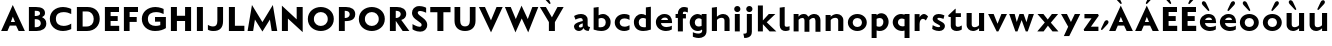 SplineFontDB: 3.0
FontName: Mertz-Heavy
FullName: Mertz-Heavy
FamilyName: Mertz
Weight: Heavy
Copyright: vernon adams
Version: 1
ItalicAngle: 0
UnderlinePosition: 0
UnderlineWidth: 0
Ascent: 1536
Descent: 512
sfntRevision: 0x00010000
UFOAscent: 1536
UFODescent: -512
LayerCount: 2
Layer: 0 0 "Back"  1
Layer: 1 0 "Fore"  0
FSType: 0
OS2Version: 0
OS2_WeightWidthSlopeOnly: 0
OS2_UseTypoMetrics: 0
CreationTime: 1337328194
ModificationTime: 1337366125
PfmFamily: 33
TTFWeight: 800
TTFWidth: 5
LineGap: 0
VLineGap: 0
OS2TypoAscent: 1536
OS2TypoAOffset: 0
OS2TypoDescent: -512
OS2TypoDOffset: 0
OS2TypoLinegap: 0
OS2WinAscent: 1536
OS2WinAOffset: 0
OS2WinDescent: 512
OS2WinDOffset: 0
HheadAscent: 1536
HheadAOffset: 0
HheadDescent: -512
HheadDOffset: 0
OS2SubXSize: 700
OS2SubYSize: 650
OS2SubXOff: 0
OS2SubYOff: 140
OS2SupXSize: 700
OS2SupYSize: 650
OS2SupXOff: 0
OS2SupYOff: 477
OS2StrikeYSize: 50
OS2StrikeYPos: 250
OS2Vendor: 'newt'
Lookup: 260 0 0 "'mark'"  {"'mark'-1"  } ['mark' ('DFLT' <'dflt' > 'latn' <'dflt' > ) ]
Lookup: 258 0 0 "'kern' Horizontal Kerning in Latin lookup 0"  {"'kern' Horizontal Kerning in Latin lookup 0-1" [360,30,2] } ['kern' ('DFLT' <'dflt' > 'latn' <'dflt' > ) ]
MarkAttachClasses: 1
DEI: 91125
LangName: 1033 
PickledData: "(dp1
S'com.typemytype.robofont.foreground.layerStrokeColor'
p2
(F0.5
F0
F0.5
F0.69999999999999996
tp3
sS'com.typemytype.robofont.guides'
p4
((dp5
S'angle'
p6
I0
sS'name'
p7
NsS'magnetic'
p8
I5
sS'isGlobal'
p9
I1
sS'y'
I1004
sS'x'
I677
s(dp10
g6
I0
sg7
Nsg8
I5
sg9
I1
sS'y'
I1274
sS'x'
I673
s(dp11
g6
I0
sg7
Nsg8
I5
sg9
I1
sS'y'
I238
sS'x'
I668
s(dp12
g6
I0
sg7
Nsg8
I5
sg9
I1
sS'y'
I-33
sS'x'
I667
stp13
sS'com.typemytype.robofont.back.layerStrokeColor'
p14
(F0.5
F1
F0
F0.69999999999999996
tp15
sS'com.typemytype.robofont.layerOrder'
p16
(S'back'
p17
tp18
sS'com.typemytype.robofont.segmentType'
p19
S'curve'
p20
sS'org.robofab.glyphOrder'
p21
(S'E'
S'M'
S'O'
S'R'
S'T'
S'o'
S'space'
p22
tp23
sS'com.typemytype.robofont.sort'
p24
((dp25
S'allowPseudoUnicode'
p26
I01
sS'type'
p27
S'alphabetical'
p28
sS'ascending'
p29
I01
s(dp30
g26
I01
sg27
S'category'
p31
sg29
I01
s(dp32
g26
I01
sg27
S'unicode'
p33
sg29
I01
s(dp34
g26
I01
sg27
S'script'
p35
sg29
I01
s(dp36
g26
I01
sg27
S'suffix'
p37
sg29
I01
s(dp38
g26
I01
sg27
S'decompositionBase'
p39
sg29
I01
stp40
sS'public.glyphOrder'
p41
(S'A'
S'Agrave'
p42
S'Aacute'
p43
S'Acircumflex'
p44
S'Atilde'
p45
S'Adieresis'
p46
S'Aring'
p47
S'B'
S'C'
S'Ccedilla'
p48
S'D'
S'E'
S'Egrave'
p49
S'Eacute'
p50
S'Ecircumflex'
p51
S'Edieresis'
p52
S'F'
S'G'
S'H'
S'I'
S'Igrave'
p53
S'Iacute'
p54
S'Icircumflex'
p55
S'Idieresis'
p56
S'J'
S'K'
S'L'
S'M'
S'N'
S'Ntilde'
p57
S'O'
S'Ograve'
p58
S'Oacute'
p59
S'Ocircumflex'
p60
S'Otilde'
p61
S'Odieresis'
p62
S'P'
S'Q'
S'R'
S'S'
S'T'
S'U'
S'Ugrave'
p63
S'Uacute'
p64
S'Ucircumflex'
p65
S'Udieresis'
p66
S'V'
S'W'
S'X'
S'Y'
S'Yacute'
p67
S'Z'
S'AE'
p68
S'Eth'
p69
S'Oslash'
p70
S'Thorn'
p71
S'a'
S'agrave'
p72
S'aacute'
p73
S'acircumflex'
p74
S'atilde'
p75
S'adieresis'
p76
S'aring'
p77
S'b'
S'c'
S'ccedilla'
p78
S'd'
S'e'
S'egrave'
p79
S'eacute'
p80
S'ecircumflex'
p81
S'edieresis'
p82
S'f'
S'g'
S'h'
S'i'
S'igrave'
p83
S'iacute'
p84
S'icircumflex'
p85
S'idieresis'
p86
S'j'
S'k'
S'l'
S'm'
S'n'
S'ntilde'
p87
S'o'
S'ograve'
p88
S'oacute'
p89
S'ocircumflex'
p90
S'otilde'
p91
S'odieresis'
p92
S'p'
S'q'
S'r'
S's'
S't'
S'u'
S'ugrave'
p93
S'uacute'
p94
S'ucircumflex'
p95
S'udieresis'
p96
S'v'
S'w'
S'x'
S'y'
S'yacute'
p97
S'ydieresis'
p98
S'z'
S'ordfeminine'
p99
S'ordmasculine'
p100
S'germandbls'
p101
S'ae'
p102
S'eth'
p103
S'oslash'
p104
S'thorn'
p105
S'dotlessi'
p106
S'mu'
p107
S'circumflex'
p108
S'caron'
p109
S'zero'
p110
S'one'
p111
S'two'
p112
S'three'
p113
S'four'
p114
S'five'
p115
S'six'
p116
S'seven'
p117
S'eight'
p118
S'nine'
p119
S'onequarter'
p120
S'onehalf'
p121
S'threequarters'
p122
S'underscore'
p123
S'hyphen'
p124
S'parenleft'
p125
S'bracketleft'
p126
S'braceleft'
p127
S'parenright'
p128
S'bracketright'
p129
S'braceright'
p130
S'guillemotleft'
p131
S'quoteleft'
p132
S'guillemotright'
p133
S'quoteright'
p134
S'exclam'
p135
S'quotedbl'
p136
S'numbersign'
p137
S'percent'
p138
S'ampersand'
p139
S'asterisk'
p140
S'comma'
p141
S'period'
p142
S'slash'
p143
S'colon'
p144
S'semicolon'
p145
S'question'
p146
S'at'
p147
S'backslash'
p148
S'exclamdown'
p149
S'periodcentered'
p150
S'questiondown'
p151
S'plus'
p152
S'less'
p153
S'equal'
p154
S'greater'
p155
S'bar'
p156
S'asciitilde'
p157
S'logicalnot'
p158
S'plusminus'
p159
S'multiply'
p160
S'divide'
p161
S'minus'
p162
S'dollar'
p163
S'cent'
p164
S'sterling'
p165
S'currency'
p166
S'yen'
p167
S'asciicircum'
p168
S'grave'
p169
S'dieresis'
p170
S'macron'
p171
S'acute'
p172
S'cedilla'
p173
S'breve'
p174
S'dotaccent'
p175
S'ring'
p176
S'ogonek'
p177
S'tilde'
p178
S'hungarumlaut'
p179
S'brokenbar'
p180
S'section'
p181
S'copyright'
p182
S'registered'
p183
S'degree'
p184
S'paragraph'
p185
S'space'
p186
S'onesuperior'
p187
S'threesuperior'
p188
S'twosuperior'
p189
tp190
s."
Encoding: Google-webfonts-latin
UnicodeInterp: none
NameList: Adobe Glyph List
DisplaySize: -48
AntiAlias: 1
FitToEm: 1
WidthSeparation: 300
WinInfo: 57 19 12
BeginPrivate: 0
EndPrivate
Grid
-2048 875 m 0
 4096 875 l 0
  Named: "xheight" 
-2048 697 m 0
 4096 697 l 0
-2048 903 m 0
 4096 903 l 0
-2048 1241 m 0
 4096 1241 l 0
  Named: "CAP" 
-2048 -33 m 0
 4096 -33 l 0
-2048 1276 m 0
 4096 1276 l 0
EndSplineSet
TeXData: 1 0 0 251904 125952 83968 452608 -1048576 83968 783286 444596 497025 792723 393216 433062 380633 303038 157286 324010 404750 52429 2506097 1059062 262144
AnchorClass2: "Top"  "'mark'-1" 
BeginChars: 65536 63

StartChar: C
Encoding: 35 67 0
Width: 1316
VWidth: 0
Flags: W
PickledData: "(dp1
S'com.typemytype.robofont.layerData'
p2
(dp3
s."
HStem: -33 261<597.101 1035.72> 887 21G<1135.5 1190> 1014 261<593.043 1035.72>
VStem: 94 310<425.388 818.735>
AnchorPoint: "Top" 526 1328 basechar 0
LayerCount: 2
Back
SplineSet
401.712 619.784 m 0
 401.712 878.774 579.701 1008.93 757.482 1008.93 c 0
 934.847 1008.93 1112.01 879.382 1112.01 618.967 c 0
 1112.01 362.655 934.029 233.855 756.255 233.855 c 0
 578.883 233.855 401.712 362.072 401.712 619.784 c 0
92 621.252 m 0
 92 185.624 424.857 -33.207 757.504 -33.207 c 0
 1089.73 -33.207 1421.74 185.068 1421.74 623.646 c 0
 1421.74 1057.61 1088.88 1275.61 756.239 1275.61 c 0
 424.015 1275.61 92 1058.16 92 621.252 c 0
EndSplineSet
Fore
SplineSet
94 622 m 0
 94 1026 381 1275 769 1275 c 0
 997 1275 1190 1174 1190 1174 c 1
 1190 887 l 1
 1081 966 937 1014 800 1014 c 0
 591 1014 404 906 404 622 c 0
 404 339 591 228 800 228 c 0
 937 228 1081 276 1190 355 c 1
 1190 68 l 1
 1190 68 997 -33 769 -33 c 0
 381 -33 94 219 94 622 c 0
EndSplineSet
EndChar

StartChar: E
Encoding: 37 69 1
Width: 994
VWidth: 0
Flags: W
HStem: 0 266<440 881> 512 252<442 805> 985 256<442 871>
VStem: 148 733<0 266 985 1241> 148 292<266 512 764 985>
AnchorPoint: "Top" 526 1328 basechar 0
LayerCount: 2
Fore
SplineSet
148 1241 m 1xf0
 871 1241 l 1
 871 985 l 1
 442 985 l 1
 442 764 l 1
 805 764 l 1
 805 512 l 1
 440 512 l 1
 440 266 l 1xe8
 881 266 l 1
 881 0 l 1
 148 0 l 1
 148 1241 l 1xf0
EndSplineSet
Kerns2: 49 -80 "'kern' Horizontal Kerning in Latin lookup 0-1"  47 -35 "'kern' Horizontal Kerning in Latin lookup 0-1"  46 -76 "'kern' Horizontal Kerning in Latin lookup 0-1" 
EndChar

StartChar: M
Encoding: 45 77 2
Width: 1681
VWidth: 0
Flags: W
HStem: 0 21G<81 368.224 1312.81 1600> 1291 20G<302.568 318.413 1362.61 1378.43>
AnchorPoint: "Top" 526 1328 basechar 0
LayerCount: 2
Fore
SplineSet
841 449 m 1
 1375 1311 l 1
 1600 0 l 1
 1316 0 l 1
 1224 577 l 1
 841 -27 l 1
 458 577 l 1
 365 0 l 1
 81 0 l 1
 306 1311 l 1
 841 449 l 1
EndSplineSet
Kerns2: 25 -130 "'kern' Horizontal Kerning in Latin lookup 0-1"  21 -95 "'kern' Horizontal Kerning in Latin lookup 0-1"  17 -111 "'kern' Horizontal Kerning in Latin lookup 0-1"  5 -84 "'kern' Horizontal Kerning in Latin lookup 0-1" 
EndChar

StartChar: O
Encoding: 47 79 3
Width: 1536
VWidth: 0
Flags: W
PickledData: "(dp1
S'com.typemytype.robofont.guides'
p2
((dp3
S'angle'
p4
I0
sS'name'
p5
NsS'magnetic'
p6
I5
sS'isGlobal'
p7
I00
sS'y'
I626
sS'x'
I354
stp8
sS'com.typemytype.robofont.layerData'
p9
(dp10
S'back'
p11
(dp12
g5
S'O'
sS'lib'
p13
(dp14
sS'unicodes'
p15
(tsS'width'
p16
I1327
sS'contours'
p17
((dp18
S'points'
p19
((dp20
S'segmentType'
p21
S'curve'
p22
sS'x'
F663
sS'smooth'
p23
I01
sS'y'
F238
s(dp24
S'y'
F238
sS'x'
F878
sg23
I00
s(dp25
S'y'
F422
sS'x'
F978
sg23
I00
s(dp26
g21
S'curve'
p27
sS'x'
F978
sg23
I01
sS'y'
F623
s(dp28
S'y'
F811
sS'x'
F978
sg23
I00
s(dp29
S'y'
F1004
sS'x'
F871
sg23
I00
s(dp30
g21
S'curve'
p31
sS'x'
F663
sg23
I01
sS'y'
F1004
s(dp32
S'y'
F1004
sS'x'
F456
sg23
I00
s(dp33
S'y'
F811
sS'x'
F349
sg23
I00
s(dp34
g21
S'curve'
p35
sS'x'
F349
sg23
I01
sS'y'
F623
s(dp36
S'y'
F422
sS'x'
F349
sg23
I00
s(dp37
S'y'
F238
sS'x'
F450
sg23
I00
stp38
s(dp39
g19
((dp40
g21
S'curve'
p41
sS'x'
F663
sg23
I01
sS'y'
F1274
s(dp42
S'y'
F1274
sS'x'
F1019
sg23
I00
s(dp43
S'y'
F995
sS'x'
F1291
sg23
I00
s(dp44
g21
S'curve'
p45
sS'x'
F1291
sg23
I01
sS'y'
F623
s(dp46
S'y'
F246
sS'x'
F1291
sg23
I00
s(dp47
S'y'
F-33
sS'x'
F1029
sg23
I00
s(dp48
g21
S'curve'
p49
sS'x'
F663
sg23
I01
sS'y'
F-33
s(dp50
S'y'
F-33
sS'x'
F298
sg23
I00
s(dp51
S'y'
F246
sS'x'
F36
sg23
I00
s(dp52
g21
S'curve'
p53
sS'x'
F36
sg23
I01
sS'y'
F623
s(dp54
S'y'
F995
sS'x'
F36
sg23
I00
s(dp55
S'y'
F1274
sS'x'
F308
sg23
I00
stp56
stp57
sS'components'
p58
(tsS'anchors'
p59
((dp60
S'y'
F1241
sS'x'
F664
sg5
S'top'
p61
stp62
sss."
HStem: -33 259<589.542 927.755> 1017 259<589.41 927.623>
VStem: 94 310<427.717 814.021> 1114 310<428.664 814.748>
AnchorPoint: "Top" 526 1328 basechar 0
LayerCount: 2
Fore
SplineSet
94 621 m 0
 94 1058 426 1276 758 1276 c 0
 1091 1276 1424 1058 1424 624 c 0
 1424 185 1091 -33 759 -33 c 0
 426 -33 94 185 94 621 c 0
404 620 m 0
 404 362 581 226 758 226 c 0
 936 226 1114 363 1114 619 c 0
 1114 879 936 1017 759 1017 c 0
 581 1017 404 879 404 620 c 0
EndSplineSet
Kerns2: 25 -134 "'kern' Horizontal Kerning in Latin lookup 0-1"  21 -68 "'kern' Horizontal Kerning in Latin lookup 0-1"  17 -93 "'kern' Horizontal Kerning in Latin lookup 0-1"  5 -83 "'kern' Horizontal Kerning in Latin lookup 0-1"  22 -108 "'kern' Horizontal Kerning in Latin lookup 0-1"  10 -95 "'kern' Horizontal Kerning in Latin lookup 0-1" 
EndChar

StartChar: R
Encoding: 50 82 4
Width: 1189
VWidth: 0
Flags: W
HStem: 0 21G<148 450 788.59 1146> 1048 194<448 628.897>
VStem: 148 302<0 522 675 1048> 702 284<755.785 981.153>
AnchorPoint: "Top" 526 1328 basechar 0
LayerCount: 2
Fore
SplineSet
468 1048 m 2
 448 1048 l 1
 448 675 l 1
 472 675 l 2
 591 675 702 758 702 873 c 0
 702 976 623 1048 468 1048 c 2
450 0 m 1
 148 0 l 1
 148 1242 l 1
 514 1242 l 2
 765.5 1242 986 1138 986 878 c 0
 986 741 900 618 730 574 c 1
 1146 0 l 1
 802 0 l 1
 452 522 l 1
 450 522 l 1
 450 0 l 1
EndSplineSet
Kerns2: 49 -56 "'kern' Horizontal Kerning in Latin lookup 0-1"  25 -173 "'kern' Horizontal Kerning in Latin lookup 0-1"  47 -43 "'kern' Horizontal Kerning in Latin lookup 0-1"  21 -126 "'kern' Horizontal Kerning in Latin lookup 0-1"  46 -65 "'kern' Horizontal Kerning in Latin lookup 0-1"  17 -149 "'kern' Horizontal Kerning in Latin lookup 0-1"  12 -33 "'kern' Horizontal Kerning in Latin lookup 0-1"  44 -35 "'kern' Horizontal Kerning in Latin lookup 0-1"  5 -114 "'kern' Horizontal Kerning in Latin lookup 0-1"  41 -41 "'kern' Horizontal Kerning in Latin lookup 0-1"  9 -52 "'kern' Horizontal Kerning in Latin lookup 0-1"  6 -38 "'kern' Horizontal Kerning in Latin lookup 0-1"  3 -52 "'kern' Horizontal Kerning in Latin lookup 0-1"  35 -48 "'kern' Horizontal Kerning in Latin lookup 0-1"  32 -37 "'kern' Horizontal Kerning in Latin lookup 0-1"  23 -53 "'kern' Horizontal Kerning in Latin lookup 0-1"  30 -35 "'kern' Horizontal Kerning in Latin lookup 0-1"  29 -67 "'kern' Horizontal Kerning in Latin lookup 0-1"  28 -37 "'kern' Horizontal Kerning in Latin lookup 0-1"  0 -52 "'kern' Horizontal Kerning in Latin lookup 0-1" 
EndChar

StartChar: T
Encoding: 52 84 5
Width: 1173
VWidth: 0
Flags: W
HStem: 0 21G<429 737> 973 268<64 429 737 1102>
VStem: 429 308<0 973>
AnchorPoint: "Top" 526 1328 basechar 0
LayerCount: 2
Fore
SplineSet
429 0 m 1
 429 973 l 1
 64 973 l 1
 64 1241 l 1
 1102 1241 l 1
 1102 973 l 1
 737 973 l 1
 737 0 l 1
 429 0 l 1
EndSplineSet
Kerns2: 50 -258 "'kern' Horizontal Kerning in Latin lookup 0-1"  49 -298 "'kern' Horizontal Kerning in Latin lookup 0-1"  48 -291 "'kern' Horizontal Kerning in Latin lookup 0-1"  47 -262 "'kern' Horizontal Kerning in Latin lookup 0-1"  46 -293 "'kern' Horizontal Kerning in Latin lookup 0-1"  45 -212 "'kern' Horizontal Kerning in Latin lookup 0-1"  44 -195 "'kern' Horizontal Kerning in Latin lookup 0-1"  43 -233 "'kern' Horizontal Kerning in Latin lookup 0-1"  42 -213 "'kern' Horizontal Kerning in Latin lookup 0-1"  41 -225 "'kern' Horizontal Kerning in Latin lookup 0-1"  9 -71 "'kern' Horizontal Kerning in Latin lookup 0-1"  40 -212 "'kern' Horizontal Kerning in Latin lookup 0-1"  6 -225 "'kern' Horizontal Kerning in Latin lookup 0-1"  3 -71 "'kern' Horizontal Kerning in Latin lookup 0-1"  39 -212 "'kern' Horizontal Kerning in Latin lookup 0-1"  38 -213 "'kern' Horizontal Kerning in Latin lookup 0-1"  2 -89 "'kern' Horizontal Kerning in Latin lookup 0-1"  22 -323 "'kern' Horizontal Kerning in Latin lookup 0-1"  32 -223 "'kern' Horizontal Kerning in Latin lookup 0-1"  23 -79 "'kern' Horizontal Kerning in Latin lookup 0-1"  31 -53 "'kern' Horizontal Kerning in Latin lookup 0-1"  30 -224 "'kern' Horizontal Kerning in Latin lookup 0-1"  29 -254 "'kern' Horizontal Kerning in Latin lookup 0-1"  28 -225 "'kern' Horizontal Kerning in Latin lookup 0-1"  0 -69 "'kern' Horizontal Kerning in Latin lookup 0-1"  26 -238 "'kern' Horizontal Kerning in Latin lookup 0-1"  10 -290 "'kern' Horizontal Kerning in Latin lookup 0-1" 
EndChar

StartChar: o
Encoding: 79 111 6
Width: 1160
VWidth: 0
Flags: HW
HStem: -25 206<444.495 716.505> 697 206<444.053 716.947>
VStem: 96 248<283.889 591.981> 816 248<283.889 591.981>
AnchorPoint: "Top" 580 987.7 basechar 0
LayerCount: 2
Back
SplineSet
787.158 443 m 0
 787.158 312.632 692.172 181 556.018 181 c 0
 419.895 181 326.842 312.582 326.842 443 c 0
 326.842 576.458 419.853 697 556.018 697 c 0
 693.181 697 787.158 575.411 787.158 443 c 0
72 443 m 0
 72 163.3 286.076 -25 556.018 -25 c 0
 825.908 -25 1042 163.276 1042 443 c 0
 1042 721.737 824.89 903 556.018 903 c 0
 286.084 903 72 720.696 72 443 c 0
EndSplineSet
Fore
SplineSet
580 697 m 0
 422 697 344 567 344 439 c 0
 344 309 424 181 580 181 c 0
 736 181 816 309 816 439 c 0
 816 567 738 697 580 697 c 0
580 -25 m 0
 310 -25 96 161 96 441 c 0
 96 719 310 903 580 903 c 0
 850 903 1064 719 1064 441 c 0
 1064 161 850 -25 580 -25 c 0
EndSplineSet
Kerns2: 49 -39 "'kern' Horizontal Kerning in Latin lookup 0-1"  25 -251 "'kern' Horizontal Kerning in Latin lookup 0-1"  48 -73 "'kern' Horizontal Kerning in Latin lookup 0-1"  21 -155 "'kern' Horizontal Kerning in Latin lookup 0-1"  17 -199 "'kern' Horizontal Kerning in Latin lookup 0-1"  5 -234 "'kern' Horizontal Kerning in Latin lookup 0-1" 
EndChar

StartChar: space
Encoding: 0 32 7
Width: 492
VWidth: 0
Flags: W
LayerCount: 2
EndChar

StartChar: H
Encoding: 40 72 8
Width: 1333
VWidth: 0
Flags: W
HStem: 0 21G<148 456 875 1183> 518 268<456 875> 1221 20G<148 456 875 1183>
VStem: 148 308<0 518 786 1241> 875 308<0 518 786 1241>
AnchorPoint: "Top" 526 1328 basechar 0
LayerCount: 2
Fore
SplineSet
875 0 m 1
 875 518 l 1
 456 518 l 1
 456 0 l 1
 148 0 l 1
 148 1241 l 1
 456 1241 l 1
 456 786 l 1
 875 786 l 1
 875 1241 l 1
 1183 1241 l 1
 1183 0 l 1
 875 0 l 1
EndSplineSet
EndChar

StartChar: Q
Encoding: 49 81 9
Width: 1536
VWidth: 0
Flags: W
HStem: -33 259<589.542 927.755> 1017 259<589.41 927.623>
VStem: 94 310<427.717 814.021> 1114 310<428.664 814.748>
LayerCount: 2
Fore
Refer: 3 79 N 1 0 0 1 0 0 2
Kerns2: 25 -134 "'kern' Horizontal Kerning in Latin lookup 0-1"  21 -68 "'kern' Horizontal Kerning in Latin lookup 0-1"  17 -93 "'kern' Horizontal Kerning in Latin lookup 0-1"  5 -83 "'kern' Horizontal Kerning in Latin lookup 0-1"  22 -108 "'kern' Horizontal Kerning in Latin lookup 0-1"  10 -95 "'kern' Horizontal Kerning in Latin lookup 0-1" 
EndChar

StartChar: A
Encoding: 33 65 10
Width: 1326
VWidth: 0
Flags: W
HStem: 0 21G<57 390.345 945.897 1274> 290 184<556 768> 1291 20G<644.892 663.458>
AnchorPoint: "Top" 654 1328 basechar 0
LayerCount: 2
Back
SplineSet
868 449 m 5
 1402 1311 l 5
 1607 0 l 5
 1343 0 l 5
 1251 569 l 5
 868 -27 l 5
 485 569 l 5
 392 0 l 5
 128 0 l 5
 333 1311 l 5
 868 449 l 5
EndSplineSet
Fore
SplineSet
556 474 m 1
 768 474 l 1
 657 737 l 1
 556 474 l 1
57 0 m 1
 654 1311 l 1
 1274 0 l 1
 955 0 l 1
 823 290 l 1
 503 290 l 1
 382 0 l 1
 57 0 l 1
EndSplineSet
Kerns2: 49 -151 "'kern' Horizontal Kerning in Latin lookup 0-1"  25 -334 "'kern' Horizontal Kerning in Latin lookup 0-1"  47 -112 "'kern' Horizontal Kerning in Latin lookup 0-1"  21 -293 "'kern' Horizontal Kerning in Latin lookup 0-1"  46 -170 "'kern' Horizontal Kerning in Latin lookup 0-1"  17 -324 "'kern' Horizontal Kerning in Latin lookup 0-1"  12 -61 "'kern' Horizontal Kerning in Latin lookup 0-1"  44 -62 "'kern' Horizontal Kerning in Latin lookup 0-1"  5 -287 "'kern' Horizontal Kerning in Latin lookup 0-1"  9 -79 "'kern' Horizontal Kerning in Latin lookup 0-1"  3 -79 "'kern' Horizontal Kerning in Latin lookup 0-1"  35 -55 "'kern' Horizontal Kerning in Latin lookup 0-1"  23 -78 "'kern' Horizontal Kerning in Latin lookup 0-1"  31 -39 "'kern' Horizontal Kerning in Latin lookup 0-1"  0 -78 "'kern' Horizontal Kerning in Latin lookup 0-1" 
EndChar

StartChar: S
Encoding: 51 83 11
Width: 981
VWidth: 0
Flags: HMW
AnchorPoint: "Top" 526 1328 basechar 0
LayerCount: 2
Back
SplineSet
132 90 m 6
 132 361 l 5
 132 361 347 213 481 213 c 4
 559 213 601 252 601 316 c 4
 601 348 599.334 376.79 510 442 c 6
 273 615 l 6
 163 695 105 817 105 923 c 4
 105 1106 238 1277 487 1277 c 4
 686 1277 830 1193.4 830 1187 c 6
 830 926 l 5
 830 926 641 1019 515 1019 c 4
 412 1019 396 974 396 933 c 4
 396 902 418.395 854.171 477 812 c 6
 666 676 l 6
 820 565 881 453 881 324 c 4
 881 85 710 -33 520 -33 c 4
 281 -33 132 82.1895 132 90 c 6
EndSplineSet
Fore
SplineSet
129 355 m 2
 129.681 354.729 346.665 216.91 482.781 216.91 c 0
 560.965 216.91 595 253.771 595 316 c 0
 595 348 593.334 376.79 504 442 c 2
 270 615 l 2
 160.63 695.858 102 819 102 925 c 0
 102 1108 228 1277 477 1277 c 0
 676 1277 827 1193.4 827 1187 c 2
 827 933 l 1
 827 933 644 1026 518 1026 c 0
 415 1026 397 973 397 932 c 0
 397 901 420.504 854.672 478 811 c 2
 661 672 l 2
 812.171 557.176 882 449 882 320 c 0
 882 81 717 -33 527 -33 c 0
 277.5 -33 129 89.833 129 90 c 2
 129 355 l 2
EndSplineSet
Kerns2: 49 -122 "'kern' Horizontal Kerning in Latin lookup 0-1"  48 -44 "'kern' Horizontal Kerning in Latin lookup 0-1"  47 -42 "'kern' Horizontal Kerning in Latin lookup 0-1"  46 -102 "'kern' Horizontal Kerning in Latin lookup 0-1" 
EndChar

StartChar: U
Encoding: -1 85 12
Width: 1402
VWidth: 0
Flags: W
HStem: -33 235<529.917 850.083> 1221 20G<122 414 966 1258>
VStem: 122 292<327.608 1241> 966 292<327.608 1241>
LayerCount: 2
Fore
SplineSet
690 -33 m 0
 373 -33 122 142 122 493 c 2
 122 1241 l 1
 414 1241 l 1
 414 500 l 2
 414 293 529 202 690 202 c 0
 851 202 966 293 966 500 c 2
 966 1241 l 1
 1258 1241 l 1
 1258 493 l 2
 1258 142 1007 -33 690 -33 c 0
EndSplineSet
Kerns2: 10 -70 "'kern' Horizontal Kerning in Latin lookup 0-1" 
EndChar

StartChar: D
Encoding: 36 68 13
Width: 1429
VWidth: 0
Flags: W
HStem: 0 229<442 829.031> 1013 228<442 833.251>
VStem: 148 294<229 1013> 1010.3 306.7<414.126 821.156>
AnchorPoint: "Top" 526 1328 basechar 0
LayerCount: 2
Back
SplineSet
-8.7002 621 m 0
 -8.7002 1058 323.3 1276 655.3 1276 c 0
 988.3 1276 1321.3 1058 1321.3 624 c 0
 1321.3 185 988.3 -33 656.3 -33 c 0
 323.3 -33 -8.7002 185 -8.7002 621 c 0
301.3 620 m 0
 301.3 362 478.3 234 655.3 234 c 0
 833.3 234 1011.3 363 1011.3 619 c 0
 1011.3 879 833.3 1009 656.3 1009 c 0
 478.3 1009 301.3 879 301.3 620 c 0
EndSplineSet
Fore
SplineSet
442 229 m 1
 629 229 l 2
 891 229 1010.3 388.5 1010.3 623 c 0
 1010.3 823.5 894 1013 670 1013 c 2
 442 1013 l 1
 442 229 l 1
148 0 m 1
 148 1241 l 1
 691 1241 l 2
 1097 1241 1317 984 1317 626 c 0
 1317 296 1081 0 664 0 c 2
 148 0 l 1
EndSplineSet
Kerns2: 25 -135 "'kern' Horizontal Kerning in Latin lookup 0-1"  21 -63 "'kern' Horizontal Kerning in Latin lookup 0-1"  17 -90 "'kern' Horizontal Kerning in Latin lookup 0-1"  5 -82 "'kern' Horizontal Kerning in Latin lookup 0-1"  22 -135 "'kern' Horizontal Kerning in Latin lookup 0-1"  10 -104 "'kern' Horizontal Kerning in Latin lookup 0-1" 
EndChar

StartChar: U
Encoding: 53 85 14
Width: 1345
VWidth: 0
Flags: W
HStem: -33 235<519.784 814.216> 1221 20G<129 421 913 1205>
VStem: 129 292<305.351 1241> 913 292<305.351 1241>
AnchorPoint: "Top" 526 1328 basechar 0
LayerCount: 2
Fore
SplineSet
667 -33 m 0
 350 -33 129 147 129 498 c 2
 129 1241 l 1
 421 1241 l 1
 421 505 l 2
 421 298 506 202 667 202 c 0
 828 202 913 298 913 505 c 2
 913 1241 l 1
 1205 1241 l 1
 1205 498 l 2
 1205 147 984 -33 667 -33 c 0
EndSplineSet
EndChar

StartChar: L
Encoding: 44 76 15
Width: 1037
VWidth: 0
Flags: W
HStem: 0 268<456 941> 1221 20G<148 456>
VStem: 148 308<268 1241>
LayerCount: 2
Fore
SplineSet
456 1241 m 1
 456 268 l 1
 941 268 l 1
 941 0 l 1
 148 0 l 1
 148 1241 l 1
 456 1241 l 1
EndSplineSet
Kerns2: 49 -219 "'kern' Horizontal Kerning in Latin lookup 0-1"  25 -386 "'kern' Horizontal Kerning in Latin lookup 0-1"  47 -169 "'kern' Horizontal Kerning in Latin lookup 0-1"  21 -360 "'kern' Horizontal Kerning in Latin lookup 0-1"  46 -266 "'kern' Horizontal Kerning in Latin lookup 0-1"  17 -402 "'kern' Horizontal Kerning in Latin lookup 0-1"  44 -50 "'kern' Horizontal Kerning in Latin lookup 0-1"  5 -320 "'kern' Horizontal Kerning in Latin lookup 0-1"  9 -110 "'kern' Horizontal Kerning in Latin lookup 0-1"  3 -110 "'kern' Horizontal Kerning in Latin lookup 0-1"  35 -50 "'kern' Horizontal Kerning in Latin lookup 0-1"  23 -109 "'kern' Horizontal Kerning in Latin lookup 0-1"  0 -109 "'kern' Horizontal Kerning in Latin lookup 0-1" 
EndChar

StartChar: I
Encoding: 41 73 16
Width: 606
VWidth: 0
Flags: W
HStem: 0 21G<148 456> 1221 20G<148 456>
VStem: 148 308<0 1241>
AnchorPoint: "Top" 526 1328 basechar 0
LayerCount: 2
Fore
SplineSet
148 0 m 1
 148 1241 l 1
 456 1241 l 1
 456 0 l 1
 148 0 l 1
EndSplineSet
EndChar

StartChar: V
Encoding: 54 86 17
Width: 1316
VWidth: 0
Flags: W
HStem: 1221 20G<47 364.993 940.679 1264>
AnchorPoint: "Top" 526 1328 basechar 0
LayerCount: 2
Fore
SplineSet
664 556 m 1
 949 1241 l 1
 1264 1241 l 1
 667 -58 l 1
 47 1241 l 1
 356 1241 l 1
 664 556 l 1
EndSplineSet
Kerns2: 50 -152 "'kern' Horizontal Kerning in Latin lookup 0-1"  49 -124 "'kern' Horizontal Kerning in Latin lookup 0-1"  48 -166 "'kern' Horizontal Kerning in Latin lookup 0-1"  47 -100 "'kern' Horizontal Kerning in Latin lookup 0-1"  46 -111 "'kern' Horizontal Kerning in Latin lookup 0-1"  45 -111 "'kern' Horizontal Kerning in Latin lookup 0-1"  44 -120 "'kern' Horizontal Kerning in Latin lookup 0-1"  43 -156 "'kern' Horizontal Kerning in Latin lookup 0-1"  42 -121 "'kern' Horizontal Kerning in Latin lookup 0-1"  41 -175 "'kern' Horizontal Kerning in Latin lookup 0-1"  9 -73 "'kern' Horizontal Kerning in Latin lookup 0-1"  40 -125 "'kern' Horizontal Kerning in Latin lookup 0-1"  6 -176 "'kern' Horizontal Kerning in Latin lookup 0-1"  3 -73 "'kern' Horizontal Kerning in Latin lookup 0-1"  39 -124 "'kern' Horizontal Kerning in Latin lookup 0-1"  38 -121 "'kern' Horizontal Kerning in Latin lookup 0-1"  2 -110 "'kern' Horizontal Kerning in Latin lookup 0-1"  35 -42 "'kern' Horizontal Kerning in Latin lookup 0-1"  22 -393 "'kern' Horizontal Kerning in Latin lookup 0-1"  32 -172 "'kern' Horizontal Kerning in Latin lookup 0-1"  23 -76 "'kern' Horizontal Kerning in Latin lookup 0-1"  31 -54 "'kern' Horizontal Kerning in Latin lookup 0-1"  30 -172 "'kern' Horizontal Kerning in Latin lookup 0-1"  29 -202 "'kern' Horizontal Kerning in Latin lookup 0-1"  28 -176 "'kern' Horizontal Kerning in Latin lookup 0-1"  0 -72 "'kern' Horizontal Kerning in Latin lookup 0-1"  26 -165 "'kern' Horizontal Kerning in Latin lookup 0-1"  10 -312 "'kern' Horizontal Kerning in Latin lookup 0-1" 
EndChar

StartChar: N
Encoding: 46 78 18
Width: 1363
VWidth: 0
Flags: W
HStem: 0 21G<148 456> 1241 50G<148 169.384 905 1213>
VStem: 148 308<0 643> 905 308<603 1241>
AnchorPoint: "Top" 526 1328 basechar 0
LayerCount: 2
Fore
SplineSet
456 643 m 1
 456 0 l 1
 148 0 l 1
 148 1311 l 1
 905 603 l 1
 905 1241 l 1
 1213 1241 l 1
 1213 -58 l 1
 456 643 l 1
EndSplineSet
EndChar

StartChar: F
Encoding: 38 70 19
Width: 955
VWidth: 0
Flags: W
HStem: 0 21G<148 440> 495 252<442 805> 985 256<442 871>
VStem: 148 292<0 495 747 985>
LayerCount: 2
Fore
SplineSet
148 1241 m 1
 871 1241 l 1
 871 985 l 1
 442 985 l 1
 442 747 l 1
 805 747 l 1
 805 495 l 1
 440 495 l 1
 440 0 l 1
 148 0 l 1
 148 1241 l 1
EndSplineSet
Kerns2: 50 -66 "'kern' Horizontal Kerning in Latin lookup 0-1"  49 -75 "'kern' Horizontal Kerning in Latin lookup 0-1"  48 -179 "'kern' Horizontal Kerning in Latin lookup 0-1"  46 -54 "'kern' Horizontal Kerning in Latin lookup 0-1"  2 -42 "'kern' Horizontal Kerning in Latin lookup 0-1"  22 -359 "'kern' Horizontal Kerning in Latin lookup 0-1"  26 -34 "'kern' Horizontal Kerning in Latin lookup 0-1"  10 -248 "'kern' Horizontal Kerning in Latin lookup 0-1" 
EndChar

StartChar: P
Encoding: 48 80 20
Width: 1088
VWidth: 0
Flags: W
HStem: 0 21G<148 450> 495 158<450 615.895> 1048 194<448 624.901>
VStem: 148 302<0 495 653 1048> 702 284<736.339 977.341>
LayerCount: 2
Back
SplineSet
471 1048 m 2
 451 1048 l 1
 451 675 l 1
 475 675 l 2
 594 675 705 758 705 873 c 0
 705 976 626 1048 471 1048 c 2
453 0 m 1
 151 0 l 1
 151 1242 l 1
 517 1242 l 2
 768.5 1242 989 1138 989 878 c 0
 989 741 903 618 733 574 c 1
 1149 0 l 1
 805 0 l 1
 455 522 l 1
 453 522 l 1
 453 0 l 1
EndSplineSet
Fore
SplineSet
468 1048 m 2
 448 1048 l 1
 448 653 l 1
 472 653 l 2
 611.5 653 702 742 702 857 c 0
 702 960 638.5 1048 468 1048 c 2
450 0 m 1
 148 0 l 1
 148 1242 l 1
 514 1242 l 2
 788.5 1242 986 1122 986 862 c 0
 986 487.6 593.5 495 450 495 c 1
 450 0 l 1
EndSplineSet
Kerns2: 25 -36 "'kern' Horizontal Kerning in Latin lookup 0-1"  2 -40 "'kern' Horizontal Kerning in Latin lookup 0-1"  35 -34 "'kern' Horizontal Kerning in Latin lookup 0-1"  22 -409 "'kern' Horizontal Kerning in Latin lookup 0-1"  10 -274 "'kern' Horizontal Kerning in Latin lookup 0-1" 
EndChar

StartChar: W
Encoding: 55 87 21
Width: 1810
VWidth: 0
Flags: W
HStem: 1221 20G<47 354.363 898.79 908.356 1444.28 1756.9>
AnchorPoint: "Top" 526 1328 basechar 0
LayerCount: 2
Back
SplineSet
1274.9 556 m 1
 1559.9 1241 l 1
 1874.9 1241 l 1
 1277.9 -58 l 1
 657.9 1241 l 1
 966.9 1241 l 1
 1274.9 556 l 1
682 556 m 1
 967 1241 l 1
 1282 1241 l 1
 685 -58 l 1
 65 1241 l 1
 374 1241 l 1
 682 556 l 1
EndSplineSet
Fore
SplineSet
1216.9 624 m 1
 1451.9 1241 l 1
 1756.9 1241 l 1
 1239.9 -58 l 1
 908.438 654.789 l 1
 587 -58 l 1
 47 1241 l 1
 346 1241 l 1
 604 624 l 1
 898.79 1310.44 l 1
 899.098 1310.52 l 1
 1216.9 624 l 1
EndSplineSet
Kerns2: 50 -113 "'kern' Horizontal Kerning in Latin lookup 0-1"  49 -85 "'kern' Horizontal Kerning in Latin lookup 0-1"  48 -127 "'kern' Horizontal Kerning in Latin lookup 0-1"  47 -63 "'kern' Horizontal Kerning in Latin lookup 0-1"  46 -73 "'kern' Horizontal Kerning in Latin lookup 0-1"  45 -73 "'kern' Horizontal Kerning in Latin lookup 0-1"  44 -86 "'kern' Horizontal Kerning in Latin lookup 0-1"  43 -117 "'kern' Horizontal Kerning in Latin lookup 0-1"  42 -84 "'kern' Horizontal Kerning in Latin lookup 0-1"  41 -131 "'kern' Horizontal Kerning in Latin lookup 0-1"  9 -48 "'kern' Horizontal Kerning in Latin lookup 0-1"  40 -87 "'kern' Horizontal Kerning in Latin lookup 0-1"  6 -133 "'kern' Horizontal Kerning in Latin lookup 0-1"  3 -48 "'kern' Horizontal Kerning in Latin lookup 0-1"  39 -86 "'kern' Horizontal Kerning in Latin lookup 0-1"  38 -84 "'kern' Horizontal Kerning in Latin lookup 0-1"  2 -95 "'kern' Horizontal Kerning in Latin lookup 0-1"  35 -34 "'kern' Horizontal Kerning in Latin lookup 0-1"  22 -349 "'kern' Horizontal Kerning in Latin lookup 0-1"  32 -129 "'kern' Horizontal Kerning in Latin lookup 0-1"  23 -51 "'kern' Horizontal Kerning in Latin lookup 0-1"  31 -32 "'kern' Horizontal Kerning in Latin lookup 0-1"  30 -129 "'kern' Horizontal Kerning in Latin lookup 0-1"  29 -163 "'kern' Horizontal Kerning in Latin lookup 0-1"  28 -133 "'kern' Horizontal Kerning in Latin lookup 0-1"  0 -47 "'kern' Horizontal Kerning in Latin lookup 0-1"  26 -125 "'kern' Horizontal Kerning in Latin lookup 0-1"  10 -281 "'kern' Horizontal Kerning in Latin lookup 0-1" 
EndChar

StartChar: J
Encoding: 42 74 22
Width: 1015
VWidth: 0
Flags: W
HStem: -29.9961 231.996<175.514 495.666> 1221 20G<582 874>
VStem: 582 292<290.586 1241>
AnchorPoint: "Top" 526 1328 basechar 0
LayerCount: 2
Back
SplineSet
665 -33 m 0
 665 202 l 0
 826 202 911 298 911 505 c 2
 911 1241 l 1
 1203 1241 l 1
 1203 498 l 2
 1203 147 982 -33 665 -33 c 0
315.1 90 m 6
 315.1 350 l 5
 315.1 350 530.1 202 664.1 202 c 5
 689.1 -33 l 5
 450.1 -33 315.1 82.1895 315.1 90 c 6
EndSplineSet
Fore
SplineSet
97 40 m 1
 97 288 l 1
 97 288 222 202 356 202 c 0
 517 202 582 298 582 505 c 2
 582 1241 l 1
 874 1241 l 1
 874 492 l 2
 874 142.843 712.9 -33 378.3 -29.9961 c 0
 165.504 -28.0859 97 40 97 40 c 1
EndSplineSet
Kerns2: 10 -56 "'kern' Horizontal Kerning in Latin lookup 0-1" 
EndChar

StartChar: G
Encoding: 39 71 23
Width: 1449
VWidth: 0
Flags: W
HStem: -33 261<597.101 1036.15> 478 239<769 1039> 887 21G<1155.5 1210> 1014 261<609.441 1055.72>
VStem: 94 310<425.388 818.735> 1039 287<258.652 478>
AnchorPoint: "Top" 526 1328 basechar 0
LayerCount: 2
Fore
SplineSet
94 622 m 0
 94 1026 401 1275 789 1275 c 0
 1017 1275 1210 1174 1210 1174 c 1
 1210 887 l 1
 1101 966 957 1014 820 1014 c 0
 611 1014 404 906 404 622 c 0
 404 339 591 228 800 228 c 0
 880.07 228 962.532 244.396 1039 273.795 c 1
 1039 478 l 1
 769 478 l 1
 769 717 l 1
 1326 717 l 1
 1326 116 l 1
 1200.03 38.667 1032.03 -33 769 -33 c 0
 381 -33 94 219 94 622 c 0
EndSplineSet
Kerns2: 25 -114 "'kern' Horizontal Kerning in Latin lookup 0-1"  21 -73 "'kern' Horizontal Kerning in Latin lookup 0-1"  17 -90 "'kern' Horizontal Kerning in Latin lookup 0-1"  5 -39 "'kern' Horizontal Kerning in Latin lookup 0-1" 
EndChar

StartChar: B
Encoding: 34 66 24
Width: 1129
VWidth: 0
Flags: W
HStem: 0 194<448 679.81> 597 164<450 668.548> 1048 193<450 676.307>
VStem: 148 300<194 597 761 1048> 719 254<809.491 1007.15> 756 284<266.94 516.997>
LayerCount: 2
Back
SplineSet
453 727 m 6
 151 727 l 5
 151 0 l 5
 517 0 l 6
 791 0 989 120 989 380 c 4
 989 754 597 727 453 727 c 6
471 194 m 6
 451 194 l 5
 451 589 l 5
 475 589 l 6
 615 589 705 500 705 385 c 4
 705 282 641 194 471 194 c 6
EndSplineSet
Fore
SplineSet
489 1048 m 2xf8
 450 1048 l 1
 450 761 l 1
 474 761 l 2
 563.5 761 719 776 719 901 c 0
 719 1004 659.5 1048 489 1048 c 2xf8
518 194 m 2
 688 194 756 290 756 393 c 0xf4
 756 508 665 597 525 597 c 2
 448 597 l 1
 448 194 l 1
 518 194 l 2
148 0 m 1
 148 1241 l 1
 514 1241 l 2
 806.5 1241 973 1140 973 920 c 0xf8
 973 803.582 902.172 736.304 822.096 700.997 c 1
 938.366 640.237 1040 564.312 1040 380 c 0
 1040 120 818 0 544 0 c 2
 148 0 l 1
EndSplineSet
Kerns2: 25 -89 "'kern' Horizontal Kerning in Latin lookup 0-1"  21 -38 "'kern' Horizontal Kerning in Latin lookup 0-1"  17 -58 "'kern' Horizontal Kerning in Latin lookup 0-1" 
EndChar

StartChar: Y
Encoding: 57 89 25
Width: 1313
VWidth: 0
Flags: W
HStem: 0 21G<507.1 815.1> 1221 20G<45 365.536 936.326 1262>
VStem: 507.1 308<0 459.2>
AnchorPoint: "Top" 526 1328 basechar 0
LayerCount: 2
Fore
SplineSet
662 707 m 1
 947 1241 l 1
 1262 1241 l 1
 815.1 459.2 l 1
 815.1 0 l 1
 507.1 0 l 1
 507.1 462.517 l 1
 45 1241 l 1
 354 1241 l 1
 662 707 l 1
EndSplineSet
Kerns2: 50 -199 "'kern' Horizontal Kerning in Latin lookup 0-1"  49 -182 "'kern' Horizontal Kerning in Latin lookup 0-1"  48 -215 "'kern' Horizontal Kerning in Latin lookup 0-1"  47 -164 "'kern' Horizontal Kerning in Latin lookup 0-1"  46 -178 "'kern' Horizontal Kerning in Latin lookup 0-1"  45 -165 "'kern' Horizontal Kerning in Latin lookup 0-1"  44 -169 "'kern' Horizontal Kerning in Latin lookup 0-1"  43 -204 "'kern' Horizontal Kerning in Latin lookup 0-1"  42 -174 "'kern' Horizontal Kerning in Latin lookup 0-1"  41 -223 "'kern' Horizontal Kerning in Latin lookup 0-1"  9 -114 "'kern' Horizontal Kerning in Latin lookup 0-1"  40 -173 "'kern' Horizontal Kerning in Latin lookup 0-1"  6 -228 "'kern' Horizontal Kerning in Latin lookup 0-1"  3 -114 "'kern' Horizontal Kerning in Latin lookup 0-1"  39 -178 "'kern' Horizontal Kerning in Latin lookup 0-1"  38 -174 "'kern' Horizontal Kerning in Latin lookup 0-1"  2 -130 "'kern' Horizontal Kerning in Latin lookup 0-1"  35 -55 "'kern' Horizontal Kerning in Latin lookup 0-1"  22 -377 "'kern' Horizontal Kerning in Latin lookup 0-1"  32 -221 "'kern' Horizontal Kerning in Latin lookup 0-1"  23 -118 "'kern' Horizontal Kerning in Latin lookup 0-1"  31 -90 "'kern' Horizontal Kerning in Latin lookup 0-1"  30 -223 "'kern' Horizontal Kerning in Latin lookup 0-1"  29 -255 "'kern' Horizontal Kerning in Latin lookup 0-1"  28 -227 "'kern' Horizontal Kerning in Latin lookup 0-1"  0 -113 "'kern' Horizontal Kerning in Latin lookup 0-1"  26 -207 "'kern' Horizontal Kerning in Latin lookup 0-1"  10 -323 "'kern' Horizontal Kerning in Latin lookup 0-1" 
EndChar

StartChar: a
Encoding: 65 97 26
Width: 990
VWidth: 0
Flags: HW
HStem: -25 181<289.01 505.889> 373 154<491.519 550.184> 679 224<262.242 531.364>
VStem: 101 259<161.256 301.857> 550 251<213.792 372.562 526.444 663.863>
LayerCount: 2
Back
SplineSet
178 590 m 1
 108 785 l 1
 110 787 258 903 462 903 c 0
 617 903 801 826 801 605 c 2
 801 301 l 2
 801 202 926 171 930 170 c 1
 798 -33 l 1
 795 -32 658 12 597 97 c 1
 518 9 435 -25 355 -25 c 0
 223 -25 101 66 101 227 c 0
 101 343 216 446 445 501 c 2
 551 527 l 1
 551 555 l 2
 551 644 511 679 450 679 c 0
 311 679 182 592 178 590 c 1
550 218 m 1
 550 373 l 1
 406 327 360 277 360 223 c 0
 360 185 388 156 426 156 c 0
 463 156 520 183 550 218 c 1
EndSplineSet
Fore
SplineSet
178 606 m 1
 108 801 l 1
 110 803 258 904 462 904 c 0
 617 904 801 826 801 605 c 2
 801 318 l 2
 800.705 219.101 848.5 187 930 187 c 1
 858 -18 l 2
 857.877 -17.959 857.41 -17.9449 856.624 -17.9449 c 0
 854.901 -17.9449 851.643 -18.0126 847.105 -18.0126 c 0
 803.27 -18.0126 640.009 -11.6945 587 123 c 1
 548 25 435 -25 355 -25 c 0
 223 -25 101 66 101 227 c 0
 101 343 216 446 445 501 c 1
 551 527 l 1
 551 555 l 2
 551 662.641 498.944 696.419 433.157 696.419 c 0
 338.439 696.419 215.259 626.4 178 606 c 1
550 218 m 1
 550 408 l 5
 406 362 350 287 350 233 c 0
 350 175.496 383.324 151.915 424.414 151.915 c 0
 467.583 151.915 519.324 177.941 550 218 c 1
EndSplineSet
Kerns2: 49 -66 "'kern' Horizontal Kerning in Latin lookup 0-1"  25 -261 "'kern' Horizontal Kerning in Latin lookup 0-1"  21 -189 "'kern' Horizontal Kerning in Latin lookup 0-1"  46 -60 "'kern' Horizontal Kerning in Latin lookup 0-1"  17 -232 "'kern' Horizontal Kerning in Latin lookup 0-1"  5 -243 "'kern' Horizontal Kerning in Latin lookup 0-1" 
EndChar

StartChar: b
Encoding: 66 98 27
Width: 1109
VWidth: 0
Flags: HW
HStem: -24 215<403.203 629.21> 675 228<414.909 686.459>
VStem: 145 255<191.235 645.166 859.343 1319> 742 263<308.941 618.023>
LayerCount: 2
Back
SplineSet
521 697 m 4
 363 697 285 567 285 439 c 4
 285 309 365 181 521 181 c 4
 677 181 757 309 757 439 c 4
 757 567 679 697 521 697 c 4
521 -25 m 4
 251 -25 37 161 37 441 c 4
 37 719 251 903 521 903 c 4
 791 903 1005 719 1005 441 c 4
 1005 161 791 -25 521 -25 c 4
EndSplineSet
Fore
SplineSet
135 53 m 1
 135 1241 l 1
 390 1276 l 1
 390 839 l 1
 466 884 542 904 613 904 c 0
 830 904 1005 718 1005 476 c 0
 1005 161 834 -20 523 -20 c 0
 411 -20 281 4 135 53 c 1
755 454 m 0
 755 604 668 700 540 700 c 0
 494 700 444 688 390 661 c 1
 390 178 l 1
 422 173 452 171 480 171 c 0
 651 171 755 262 755 454 c 0
EndSplineSet
Kerns2: 25 -273 "'kern' Horizontal Kerning in Latin lookup 0-1"  48 -66 "'kern' Horizontal Kerning in Latin lookup 0-1"  21 -179 "'kern' Horizontal Kerning in Latin lookup 0-1"  17 -218 "'kern' Horizontal Kerning in Latin lookup 0-1"  5 -262 "'kern' Horizontal Kerning in Latin lookup 0-1"  10 -36 "'kern' Horizontal Kerning in Latin lookup 0-1" 
EndChar

StartChar: c
Encoding: 67 99 28
Width: 976
VWidth: 0
Flags: HW
HStem: -25 222<437.755 772.134> 678 225<436.516 769.651>
VStem: 89 255<295.296 585.715>
LayerCount: 2
Fore
SplineSet
847 831 m 1
 847 585 l 1
 841 590 735 678 589 678 c 0
 435 678 344 579 344 441 c 0
 344 304 430 197 593 197 c 0
 706 197 771 239 831 275 c 1
 847 275 l 1
 847 53 l 1
 845 52 740 -25 580 -25 c 0
 287 -25 89 169 89 440 c 0
 89 717 298 903 574 903 c 0
 767 903 844 833 847 831 c 1
EndSplineSet
Kerns2: 25 -203 "'kern' Horizontal Kerning in Latin lookup 0-1"  21 -111 "'kern' Horizontal Kerning in Latin lookup 0-1"  17 -151 "'kern' Horizontal Kerning in Latin lookup 0-1"  5 -253 "'kern' Horizontal Kerning in Latin lookup 0-1" 
EndChar

StartChar: d
Encoding: 68 100 29
Width: 1109
VWidth: 0
Flags: HW
HStem: -24 215<472 698> 675 228<415 686>
VStem: 701 255<191 645 859 1319> 96 263<309 618>
LayerCount: 2
Fore
SplineSet
966 53 m 1
 966 1276 l 1
 711 1241 l 1
 711 839 l 1
 635 884 559 904 488 904 c 0
 271 904 96 718 96 476 c 0
 96 161 267 -20 578 -20 c 0
 690 -20 820 4 966 53 c 1
346 454 m 0
 346 604 433 700 561 700 c 0
 607 700 657 688 711 661 c 1
 711 178 l 1
 679 173 649 171 621 171 c 0
 450 171 346 262 346 454 c 0
EndSplineSet
EndChar

StartChar: e
Encoding: 69 101 30
Width: 1034
VWidth: 0
Flags: HW
HStem: -24 204<448.429 837.443> 399 157<363.549 718.084> 721 182<436.907 671.502>
AnchorPoint: "Top" 534 987.7 basechar 0
LayerCount: 2
Back
SplineSet
556 697 m 4
 398 697 320 567 320 439 c 4
 320 309 400 181 556 181 c 4
 712 181 792 309 792 439 c 4
 792 567 714 697 556 697 c 4
556 -25 m 4
 286 -25 72 161 72 441 c 4
 72 719 286 903 556 903 c 4
 826 903 1040 719 1040 441 c 4
 1040 161 826 -25 556 -25 c 4
EndSplineSet
Fore
SplineSet
913 255 m 1
 913 52 l 1
 826 0 721 -27 616 -27 c 0
 357 -27 96 131 96 453 c 0
 96 694 275 903 533 903 c 0
 809 903 924 706 924 457 c 2
 924 399 l 1
 353 399 l 1
 381 231 509 176 640 176 c 0
 745 176 853 211 913 255 c 1
718 556 m 1
 709 672 643 721 561 721 c 0
 466 721 384 656 364 556 c 1
 718 556 l 1
EndSplineSet
Kerns2: 25 -242 "'kern' Horizontal Kerning in Latin lookup 0-1"  21 -151 "'kern' Horizontal Kerning in Latin lookup 0-1"  17 -194 "'kern' Horizontal Kerning in Latin lookup 0-1"  5 -238 "'kern' Horizontal Kerning in Latin lookup 0-1" 
EndChar

StartChar: f
Encoding: 70 102 31
Width: 777
VWidth: 0
Flags: HW
HStem: 658 226<455 611> 683 201<81 196> 1032 237<465.918 691.997>
VStem: 199 256<-8 657.973 884 1021.5>
LayerCount: 2
Fore
SplineSet
199 683 m 1x70
 81 683 l 1
 81 884 l 1
 196 884 l 1x70
 196 902 l 2
 196 1109 302 1269 514 1269 c 0
 564 1269 617 1260 675 1242 c 1
 709 1230 l 1
 709 980 l 1
 640 1008 l 2
 598 1026 569 1032 547 1032 c 0
 480 1032 455 1013 455 902 c 2
 455 884 l 1
 611 884 l 1
 611 658 l 1
 455 658 l 1xb0
 455 -8 l 1
 199 -8 l 1
 199 683 l 1x70
EndSplineSet
Kerns2: 48 -37 "'kern' Horizontal Kerning in Latin lookup 0-1"  41 -54 "'kern' Horizontal Kerning in Latin lookup 0-1"  6 -58 "'kern' Horizontal Kerning in Latin lookup 0-1"  2 -38 "'kern' Horizontal Kerning in Latin lookup 0-1"  22 -200 "'kern' Horizontal Kerning in Latin lookup 0-1"  32 -52 "'kern' Horizontal Kerning in Latin lookup 0-1"  30 -54 "'kern' Horizontal Kerning in Latin lookup 0-1"  29 -78 "'kern' Horizontal Kerning in Latin lookup 0-1"  28 -58 "'kern' Horizontal Kerning in Latin lookup 0-1"  10 -176 "'kern' Horizontal Kerning in Latin lookup 0-1" 
EndChar

StartChar: g
Encoding: 71 103 32
Width: 1091
VWidth: 0
Flags: HW
HStem: -393 227<330.036 668.747> -8 229<424.708 670.769> 682 219<432.11 639.221> 864 20G<699.11 950>
VStem: 88 260<296.964 596.3> 696 254<239.503 659.427 803.653 884> 728 222<-105.799 69.867>
LayerCount: 2
Fore
SplineSet
696 254 m 1xec
 696 626 l 1
 669 665 596 682 552 682 c 0
 452 682 348 597 348 457 c 0
 348 305 425 221 555 221 c 0
 593 221 646 237 696 254 c 1xec
249 -325 m 1
 249 -81 l 1
 255 -84 383 -166 530 -166 c 0
 626 -166 728 -114 728 -3 c 0
 728 19 723 43 714 71 c 1
 689 38 604 -8 503 -8 c 0
 225 -8 88 244 88 461 c 0
 88 710 284 901 503 901 c 0xea
 562 901 658 861 699 804 c 1
 699 884 l 1
 950 884 l 1xdc
 950 -6 l 2xda
 950 -296 744 -393 552 -393 c 0
 383 -393 252 -326 249 -325 c 1
EndSplineSet
Kerns2: 25 -186 "'kern' Horizontal Kerning in Latin lookup 0-1"  21 -98 "'kern' Horizontal Kerning in Latin lookup 0-1"  17 -137 "'kern' Horizontal Kerning in Latin lookup 0-1"  5 -212 "'kern' Horizontal Kerning in Latin lookup 0-1" 
EndChar

StartChar: h
Encoding: 72 104 33
Width: 1183
VWidth: 0
Flags: HW
HStem: 0 21G<147 409 793 1055> 708 195<541.039 760.756> 1256 20G<258 406>
VStem: 147 262<0 640.146 764 1241> 793 262<0 674.79>
LayerCount: 2
Fore
SplineSet
147 1241 m 1
 406 1276 l 1
 406 764 l 1
 510 863 624 903 726 903 c 0
 908 903 1055 772 1055 583 c 2
 1055 0 l 1
 793 0 l 1
 793 565 l 2
 793 669 729 708 647 708 c 0
 549 708 438 653 409 590 c 1
 409 0 l 1
 147 0 l 1
 147 1241 l 1
EndSplineSet
Kerns2: 25 -256 "'kern' Horizontal Kerning in Latin lookup 0-1"  21 -165 "'kern' Horizontal Kerning in Latin lookup 0-1"  17 -207 "'kern' Horizontal Kerning in Latin lookup 0-1"  5 -246 "'kern' Horizontal Kerning in Latin lookup 0-1" 
EndChar

StartChar: i
Encoding: 73 105 34
Width: 548
VWidth: 0
Flags: HW
HStem: 864 20G<145 398> 981 310<160.125 383.439>
VStem: 113 317<1026.59 1244.31> 145 253<-8 884>
LayerCount: 2
Fore
SplineSet
145 884 m 1xd0
 398 884 l 1
 398 -8 l 1
 145 -8 l 1
 145 884 l 1xd0
113 1136 m 0xe0
 113 1212 171 1291 272 1291 c 0
 373 1291 430 1211 430 1136 c 0
 430 1058 372 981 272 981 c 0
 172 981 113 1057 113 1136 c 0xe0
EndSplineSet
EndChar

StartChar: j
Encoding: 74 106 35
Width: 602
VWidth: 0
Flags: HW
HStem: -346 222<64.6445 180.196> 864 20G<196.906 453.906> 979 309<213.381 436.763>
VStem: 165 319<1027.39 1240.76> 197 257<-104.45 884>
LayerCount: 2
Fore
SplineSet
65 -346 m 1xe8
 19 -124 l 1
 24 -124 l 2
 181 -124 197 -99 197 6 c 2
 197 884 l 1
 454 884 l 1
 454 -29 l 2
 454 -153 401 -346 68 -346 c 2
 65 -346 l 1xe8
165 1135 m 0xf0
 165 1214 228 1288 325 1288 c 0
 425 1288 484 1213 484 1135 c 0
 484 1056 425 979 325 979 c 0
 227 979 165 1055 165 1135 c 0xf0
EndSplineSet
EndChar

StartChar: k
Encoding: 75 107 36
Width: 1134
VWidth: 0
Flags: HW
HStem: 864 20G<688.431 1043.12>
VStem: 148 255<-8 364.997 552.071 1320>
LayerCount: 2
Fore
SplineSet
148 -8 m 1
 148 1320 l 1
 403 1320 l 1
 403 552 l 1
 707 884 l 1
 1043 884 l 1
 600 461 l 1
 1092 -8 l 1
 748 -8 l 1
 403 365 l 1
 403 -8 l 1
 148 -8 l 1
EndSplineSet
Kerns2: 25 -302 "'kern' Horizontal Kerning in Latin lookup 0-1"  21 -229 "'kern' Horizontal Kerning in Latin lookup 0-1"  17 -263 "'kern' Horizontal Kerning in Latin lookup 0-1"  44 -32 "'kern' Horizontal Kerning in Latin lookup 0-1"  5 -341 "'kern' Horizontal Kerning in Latin lookup 0-1"  41 -86 "'kern' Horizontal Kerning in Latin lookup 0-1"  9 -39 "'kern' Horizontal Kerning in Latin lookup 0-1"  6 -86 "'kern' Horizontal Kerning in Latin lookup 0-1"  3 -39 "'kern' Horizontal Kerning in Latin lookup 0-1"  35 -76 "'kern' Horizontal Kerning in Latin lookup 0-1"  32 -82 "'kern' Horizontal Kerning in Latin lookup 0-1"  23 -42 "'kern' Horizontal Kerning in Latin lookup 0-1"  30 -81 "'kern' Horizontal Kerning in Latin lookup 0-1"  29 -118 "'kern' Horizontal Kerning in Latin lookup 0-1"  28 -85 "'kern' Horizontal Kerning in Latin lookup 0-1"  0 -39 "'kern' Horizontal Kerning in Latin lookup 0-1" 
EndChar

StartChar: l
Encoding: 76 108 37
Width: 729
VWidth: 0
Flags: HW
HStem: -24 226<403.624 614.73> 1256 20G<248.286 394>
VStem: 139 255<213.337 1241>
LayerCount: 2
Fore
SplineSet
643 227 m 1
 643 24 l 1
 641 23 554 -24 425 -24 c 0
 278 -24 139 73 139 265 c 2
 139 1241 l 1
 394 1276 l 1
 394 290 l 2
 394 212.86 442.235 190.433 497.075 190.433 c 0
 554.285 190.433 618.682 214.841 643 227 c 1
EndSplineSet
Kerns2: 49 -130 "'kern' Horizontal Kerning in Latin lookup 0-1"  25 -206 "'kern' Horizontal Kerning in Latin lookup 0-1"  47 -95 "'kern' Horizontal Kerning in Latin lookup 0-1"  21 -179 "'kern' Horizontal Kerning in Latin lookup 0-1"  46 -145 "'kern' Horizontal Kerning in Latin lookup 0-1"  17 -197 "'kern' Horizontal Kerning in Latin lookup 0-1"  44 -32 "'kern' Horizontal Kerning in Latin lookup 0-1"  5 -160 "'kern' Horizontal Kerning in Latin lookup 0-1"  9 -68 "'kern' Horizontal Kerning in Latin lookup 0-1"  3 -68 "'kern' Horizontal Kerning in Latin lookup 0-1"  35 -34 "'kern' Horizontal Kerning in Latin lookup 0-1"  23 -67 "'kern' Horizontal Kerning in Latin lookup 0-1"  0 -67 "'kern' Horizontal Kerning in Latin lookup 0-1" 
EndChar

StartChar: m
Encoding: 77 109 38
Width: 1637
VWidth: 0
Flags: HW
HStem: 700 201<484.38 668.979 1014.24 1227.73> 864 20G<135 386.944>
VStem: 135 255<-8 641.382 765.47 884> 691 252<-8 636.834> 1253 255<-8 677.575>
LayerCount: 2
Fore
SplineSet
135 884 m 1x78
 387 884 l 1x78
 387 765 l 1
 473 893 609 901 663 901 c 0
 779 901 842 843 890 764 c 1
 1011 896 1148 902 1189 902 c 0
 1357 902 1508 800 1508 570 c 2
 1508 -8 l 1
 1253 -8 l 1
 1253 554 l 2
 1253 627 1224 700 1151 700 c 0
 1075 700 990 651 943 595 c 1
 943 -8 l 1
 691 -8 l 1
 691 565 l 2
 691 669 635 700 585 700 c 0xb8
 515 700 446 669 390 591 c 1
 390 -8 l 1
 135 -8 l 1
 135 884 l 1x78
EndSplineSet
Kerns2: 25 -218 "'kern' Horizontal Kerning in Latin lookup 0-1"  21 -130 "'kern' Horizontal Kerning in Latin lookup 0-1"  17 -171 "'kern' Horizontal Kerning in Latin lookup 0-1"  5 -213 "'kern' Horizontal Kerning in Latin lookup 0-1" 
EndChar

StartChar: n
Encoding: 78 110 39
Width: 1170
VWidth: 0
Flags: HW
HStem: 0 21G<133 395 779 1041> 708 195<527.039 746.756>
VStem: 133 262<0 640.146 764 875> 779 262<0 674.79>
AnchorPoint: "Top" 580 987.7 basechar 0
LayerCount: 2
Back
SplineSet
132 875 m 1
 132 0 l 1
 387 0 l 1
 387 590 l 1
 424 643 529.3 697 627 697 c 0
 683 697 779 663 779 565 c 2
 779 0 l 1
 1033 0 l 1
 1033 583 l 2
 1033 765 888 903 697 903 c 0
 639 903 456 876 384 764 c 1
 384 875 l 1
 132 875 l 1
EndSplineSet
Fore
SplineSet
133 875 m 1
 392 875 l 1
 392 764 l 1
 496 863 610 903 712 903 c 0
 894 903 1041 772 1041 583 c 2
 1041 0 l 1
 779 0 l 1
 779 565 l 2
 779 669 715 708 633 708 c 0
 535 708 424 653 395 590 c 1
 395 0 l 1
 133 0 l 1
 133 875 l 1
EndSplineSet
Kerns2: 25 -221 "'kern' Horizontal Kerning in Latin lookup 0-1"  21 -132 "'kern' Horizontal Kerning in Latin lookup 0-1"  17 -173 "'kern' Horizontal Kerning in Latin lookup 0-1"  5 -213 "'kern' Horizontal Kerning in Latin lookup 0-1" 
EndChar

StartChar: p
Encoding: 80 112 40
Width: 1109
VWidth: 0
Flags: HW
HStem: -364 21G<134 389.788> -26 218<391.289 644.495> 662 244<464.004 669.221> 864 20G<134 389.788>
VStem: 134 256<-364 3.13965 206.803 640.19 802.347 884> 736 268<289.469 596.945>
LayerCount: 2
Fore
SplineSet
134 884 m 1xdc
 390 884 l 1xdc
 390 802 l 1
 413 827 497 906 622 906 c 0xec
 861 906 1004 696 1004 451 c 0
 1004 222 843 -26 547 -26 c 0
 483 -26 430 -13 390 3 c 1
 390 -364 l 1
 134 -364 l 1
 134 884 l 1xdc
736 458 m 0
 736 572 673 662 545 662 c 0xec
 473 662 418 635 390 618 c 1
 390 226 l 1
 414 213 461 192 527 192 c 0
 664 192 736 323 736 458 c 0
EndSplineSet
Kerns2: 49 -34 "'kern' Horizontal Kerning in Latin lookup 0-1"  25 -236 "'kern' Horizontal Kerning in Latin lookup 0-1"  48 -60 "'kern' Horizontal Kerning in Latin lookup 0-1"  21 -144 "'kern' Horizontal Kerning in Latin lookup 0-1"  17 -187 "'kern' Horizontal Kerning in Latin lookup 0-1"  5 -230 "'kern' Horizontal Kerning in Latin lookup 0-1" 
EndChar

StartChar: q
Encoding: 81 113 41
Width: 1090
VWidth: 0
Flags: HW
HStem: -364 21G<693.196 948> -26 237<451.664 692.054> 669 232<430.022 676.621> 864 20G<693.196 948>
VStem: 88 267<311.497 591.566> 693 255<-364 -2.98242 216.478 650.165 847.194 884>
LayerCount: 2
Fore
SplineSet
693 -3 m 1xdc
 663 -15 623 -26 577 -26 c 0
 261 -26 88 220 88 454 c 0
 88 710 287 901 515 901 c 0xec
 574 901 635 883 693 847 c 1
 693 884 l 1
 948 884 l 1
 948 -364 l 1
 693 -364 l 1
 693 -3 l 1xdc
693 230 m 1
 693 630 l 1
 641 657 593 669 550 669 c 0
 449 669 355 590 355 445 c 0
 355 329 444 211 588 211 c 0
 640 211 675 222 693 230 c 1
EndSplineSet
Kerns2: 25 -186 "'kern' Horizontal Kerning in Latin lookup 0-1"  21 -99 "'kern' Horizontal Kerning in Latin lookup 0-1"  17 -138 "'kern' Horizontal Kerning in Latin lookup 0-1"  5 -213 "'kern' Horizontal Kerning in Latin lookup 0-1" 
EndChar

StartChar: r
Encoding: 82 114 42
Width: 901
VWidth: 0
Flags: HW
HStem: 636 265<457.076 608.919> 864 20G<135 387.717>
VStem: 135 253<-8 557.711 806.584 884>
LayerCount: 2
Fore
SplineSet
135 876 m 1x60
 388 876 l 1x60
 388 707 l 1
 424 799 528 881 606 881 c 0
 681.505 881 748.354 839.131 823 753 c 1
 709 549 l 1
 664.045 606.318 609.842 634.798 558.881 634.798 c 0
 468.322 634.798 388 544.863 388 367 c 2
 388 0 l 1
 135 0 l 1
 135 876 l 1x60
EndSplineSet
Kerns2: 25 -229 "'kern' Horizontal Kerning in Latin lookup 0-1"  21 -118 "'kern' Horizontal Kerning in Latin lookup 0-1"  17 -158 "'kern' Horizontal Kerning in Latin lookup 0-1"  5 -327 "'kern' Horizontal Kerning in Latin lookup 0-1"  2 -43 "'kern' Horizontal Kerning in Latin lookup 0-1"  35 -53 "'kern' Horizontal Kerning in Latin lookup 0-1"  22 -348 "'kern' Horizontal Kerning in Latin lookup 0-1"  10 -226 "'kern' Horizontal Kerning in Latin lookup 0-1" 
EndChar

StartChar: s
Encoding: 83 115 43
Width: 865
VWidth: 0
Flags: HW
HStem: -25 205<258.029 522.736> 709 194<367.111 618.826>
VStem: 112 251<602.468 704.604> 524 236<185.041 285.592>
AnchorPoint: "Top" 434 988.7 basechar 0
LayerCount: 2
Fore
SplineSet
113 85 m 1
 137 285 l 1
 227.268 222.621 360.375 172.314 443.551 172.314 c 0
 489.375 172.314 520.045 187.583 520.045 224.517 c 0
 520.045 246.059 504.423 271.022 474 290 c 2
 276 414 l 2
 181.503 473.18 136.856 561.128 136.856 646.436 c 0
 136.856 778.59 243.746 904 437 904 c 0
 608 904 736 831 739 829 c 1
 691 646 l 1
 688 648 553 709 461 709 c 0
 398.838 709 376.272 685.605 376.272 658.529 c 0
 376.272 633.722 395.213 605.826 420 590 c 2
 633 454 l 2
 720.34 398.234 764.32 316.859 764.32 233.727 c 0
 764.32 103.056 659.944 -25 469 -25 c 0
 247 -25 115 83 113 85 c 1
EndSplineSet
Kerns2: 25 -216 "'kern' Horizontal Kerning in Latin lookup 0-1"  21 -134 "'kern' Horizontal Kerning in Latin lookup 0-1"  17 -174 "'kern' Horizontal Kerning in Latin lookup 0-1"  5 -232 "'kern' Horizontal Kerning in Latin lookup 0-1" 
EndChar

StartChar: t
Encoding: 84 116 44
Width: 855
VWidth: 0
Flags: HW
HStem: -26 212<460.349 697.629> 680 195<443.908 712.324>
VStem: 194 250<210.416 679.896>
LayerCount: 2
Back
SplineSet
754 302.217 m 1
 748.71 298.072 634.341 203 514 203 c 0
 468.655 203 440.584 219.758 440.584 270.797 c 2
 440.584 663.408 l 1
 709 663.408 l 1
 709 884 l 1
 440.584 884 l 1
 440.584 1100 l 1
 355.059 1100 l 1
 71.7998 775.129 l 1
 64.952 764.303 53 750.009 53 724.346 c 0
 53 664.874 113.455 662.907 126 662.907 c 2
 191 662.907 l 1
 191 217.736 l 2
 191 60.4697 338.387 -26 484.892 -26 c 0
 655.168 -26 752.535 69.887 754 71.3027 c 1
 754 302.217 l 1
EndSplineSet
Fore
SplineSet
732 248 m 1
 757 248 l 1
 757 53 l 1
 756 52 658 -26 488 -26 c 0
 341 -26 194 61 194 218 c 2
 194 680 l 1
 128 680 l 2
 93 680 61 699 61 733 c 0
 61 745 65 759 75 775 c 1
 421 1100 l 1
 444 1100 l 1
 444 875 l 1
 712 875 l 1
 712 680 l 1
 444 680 l 1
 444 290 l 2
 444 216 498 186 562 186 c 0
 619 186 693 211 732 248 c 1
EndSplineSet
Kerns2: 25 -231 "'kern' Horizontal Kerning in Latin lookup 0-1"  21 -158 "'kern' Horizontal Kerning in Latin lookup 0-1"  17 -195 "'kern' Horizontal Kerning in Latin lookup 0-1"  5 -236 "'kern' Horizontal Kerning in Latin lookup 0-1" 
EndChar

StartChar: u
Encoding: 85 117 45
Width: 1170
VWidth: 0
Flags: HW
HStem: 882 21G<779 1041 133 395> 0 195<427 647>
VStem: 779 262<263 903 28 139> 133 262<228 903>
AnchorPoint: "Top" 580 987.7 basechar 0
LayerCount: 2
Fore
SplineSet
1031 0 m 5
 772 0 l 5
 772 111 l 5
 668 12 564 -28 462 -28 c 0
 280 -28 133 103 133 292 c 2
 133 875 l 1
 395 875 l 1
 395 310 l 2
 395 206 459 167 541 167 c 0
 639 167 740 222 769 285 c 5
 769 875 l 5
 1031 875 l 5
 1031 0 l 5
EndSplineSet
Kerns2: 25 -182 "'kern' Horizontal Kerning in Latin lookup 0-1"  21 -93 "'kern' Horizontal Kerning in Latin lookup 0-1"  17 -131 "'kern' Horizontal Kerning in Latin lookup 0-1"  5 -209 "'kern' Horizontal Kerning in Latin lookup 0-1" 
EndChar

StartChar: v
Encoding: 86 118 46
Width: 1099
VWidth: 0
Flags: HW
HStem: 864 20G<57 349.48 728.586 1022.95>
LayerCount: 2
Fore
SplineSet
495 -8 m 1
 57 884 l 1
 341 884 l 1
 540 386 l 1
 736 884 l 1
 1023 884 l 1
 582 -8 l 1
 495 -8 l 1
EndSplineSet
Kerns2: 25 -205 "'kern' Horizontal Kerning in Latin lookup 0-1"  21 -98 "'kern' Horizontal Kerning in Latin lookup 0-1"  17 -136 "'kern' Horizontal Kerning in Latin lookup 0-1"  5 -307 "'kern' Horizontal Kerning in Latin lookup 0-1"  2 -45 "'kern' Horizontal Kerning in Latin lookup 0-1"  35 -49 "'kern' Horizontal Kerning in Latin lookup 0-1"  22 -278 "'kern' Horizontal Kerning in Latin lookup 0-1"  10 -187 "'kern' Horizontal Kerning in Latin lookup 0-1" 
EndChar

StartChar: w
Encoding: 87 119 47
Width: 1408
VWidth: 0
Flags: HW
HStem: 864 20G<62 348.554 581.144 806.436 1054.47 1327.38>
LayerCount: 2
Fore
SplineSet
379 -8 m 1
 62 884 l 1
 343 884 l 1
 449 475 l 1
 588 884 l 1
 799 884 l 1
 947 464 l 1
 1060 884 l 1
 1327 884 l 1
 1010 -8 l 1
 910 -8 l 1
 699 574 l 1
 485 -8 l 1
 379 -8 l 1
EndSplineSet
Kerns2: 25 -189 "'kern' Horizontal Kerning in Latin lookup 0-1"  21 -86 "'kern' Horizontal Kerning in Latin lookup 0-1"  17 -124 "'kern' Horizontal Kerning in Latin lookup 0-1"  5 -274 "'kern' Horizontal Kerning in Latin lookup 0-1"  22 -178 "'kern' Horizontal Kerning in Latin lookup 0-1"  10 -128 "'kern' Horizontal Kerning in Latin lookup 0-1" 
EndChar

StartChar: x
Encoding: 88 120 48
Width: 1214
VWidth: 0
Flags: HW
HStem: 864 20G<74.8213 395.401 798.726 1132.33>
LayerCount: 2
Fore
SplineSet
66 -8 m 1
 451 450 l 1
 75 884 l 1
 380 884 l 1
 601 603 l 1
 814 884 l 1
 1132 884 l 1
 760 440 l 1
 1148 -8 l 1
 844 -8 l 1
 611 287 l 1
 390 -8 l 1
 66 -8 l 1
EndSplineSet
Kerns2: 25 -228 "'kern' Horizontal Kerning in Latin lookup 0-1"  21 -139 "'kern' Horizontal Kerning in Latin lookup 0-1"  17 -179 "'kern' Horizontal Kerning in Latin lookup 0-1"  5 -289 "'kern' Horizontal Kerning in Latin lookup 0-1"  41 -59 "'kern' Horizontal Kerning in Latin lookup 0-1"  6 -61 "'kern' Horizontal Kerning in Latin lookup 0-1"  35 -32 "'kern' Horizontal Kerning in Latin lookup 0-1"  32 -56 "'kern' Horizontal Kerning in Latin lookup 0-1"  30 -56 "'kern' Horizontal Kerning in Latin lookup 0-1"  29 -58 "'kern' Horizontal Kerning in Latin lookup 0-1"  28 -60 "'kern' Horizontal Kerning in Latin lookup 0-1" 
EndChar

StartChar: y
Encoding: 89 121 49
Width: 1110
VWidth: 0
Flags: HW
HStem: 865 20G<53 365.373 749.211 1036.4>
LayerCount: 2
Fore
SplineSet
197 -244 m 1
 419 234 l 1
 53 885 l 1
 355 885 l 1
 560 475 l 1
 759 885 l 1
 1036 885 l 1
 474 -244 l 1
 197 -244 l 1
EndSplineSet
Kerns2: 25 -203 "'kern' Horizontal Kerning in Latin lookup 0-1"  21 -102 "'kern' Horizontal Kerning in Latin lookup 0-1"  17 -142 "'kern' Horizontal Kerning in Latin lookup 0-1"  5 -306 "'kern' Horizontal Kerning in Latin lookup 0-1"  41 -30 "'kern' Horizontal Kerning in Latin lookup 0-1"  2 -45 "'kern' Horizontal Kerning in Latin lookup 0-1"  35 -71 "'kern' Horizontal Kerning in Latin lookup 0-1"  22 -282 "'kern' Horizontal Kerning in Latin lookup 0-1"  32 -31 "'kern' Horizontal Kerning in Latin lookup 0-1"  10 -187 "'kern' Horizontal Kerning in Latin lookup 0-1" 
EndChar

StartChar: z
Encoding: 90 122 50
Width: 960
VWidth: 0
Flags: HW
HStem: -8 221<456.621 841.428> 664 220<125.428 489.341>
LayerCount: 2
Fore
SplineSet
113 -8 m 1
 87 70 l 1
 489 664 l 1
 125 664 l 1
 125 884 l 1
 822 884 l 1
 860 798 l 1
 457 213 l 1
 841 213 l 1
 841 -8 l 1
 113 -8 l 1
EndSplineSet
Kerns2: 25 -198 "'kern' Horizontal Kerning in Latin lookup 0-1"  21 -107 "'kern' Horizontal Kerning in Latin lookup 0-1"  17 -146 "'kern' Horizontal Kerning in Latin lookup 0-1"  5 -254 "'kern' Horizontal Kerning in Latin lookup 0-1" 
EndChar

StartChar: acute
Encoding: 113 180 51
Width: 370
VWidth: 0
Flags: W
HStem: 49.5977 503.422
VStem: 0.324219 384.136
AnchorPoint: "Top" 48 0.199997 mark 0
LayerCount: 2
Fore
SplineSet
8 121 m 14
 165 452 l 22
 199.355 524.432 247.557 553.02 290.038 553.02 c 4
 341.436 553.02 384.46 511.171 384.46 454.491 c 4
 384.46 422.149 370.452 384.979 336 348 c 14
 77 70 l 22
 63.7461 55.7734 49.4111 49.5977 36.7627 49.5977 c 4
 16.3477 49.5977 0.324219 65.6865 0.324219 89.9805 c 4
 0.324219 99.2676 2.66602 109.755 8 121 c 14
EndSplineSet
EndChar

StartChar: Aacute
Encoding: 124 193 52
Width: 1326
VWidth: 0
HStem: 0 21<57 390.345 945.897 1274> 290 184<556 768> 1291 20<644.892 663.458> 1377.4 503.422
VStem: 606.324 384.136
LayerCount: 2
Fore
Refer: 51 180 N 1 0 0 1 606 1327.8 2
Refer: 10 65 N 1 0 0 1 0 0 3
EndChar

StartChar: Eacute
Encoding: 132 201 53
Width: 994
VWidth: 0
HStem: 0 266<440 881> 512 252<442 805> 985 256<442 871> 1377.4 503.422
VStem: 148 292<266 512 764 985> 148 733<0 266 985 1241> 478.324 384.136
LayerCount: 2
Fore
Refer: 51 180 N 1 0 0 1 478 1327.8 2
Refer: 1 69 N 1 0 0 1 0 0 3
EndChar

StartChar: grave
Encoding: 64 96 54
Width: 370
VWidth: 0
Flags: W
HStem: 50 503
VStem: 0 384
AnchorPoint: "Top" 336.784 0.200195 mark 0
LayerCount: 2
Fore
SplineSet
377 121 m 14
 220 452 l 22
 186 524 137 553 95 553 c 4
 44 553 0 511 0 454 c 4
 0 422 15 385 49 348 c 14
 308 70 l 22
 321 56 335 50 348 50 c 4
 368 50 384 66 384 90 c 4
 384 99 382 110 377 121 c 14
EndSplineSet
EndChar

StartChar: Agrave
Encoding: 123 192 55
Width: 1326
VWidth: 0
HStem: 0 21<57 390.345 945.897 1274> 290 184<556 768> 1291 20<644.892 663.458> 1377.8 503
VStem: 317.216 384
LayerCount: 2
Fore
Refer: 54 96 N 1 0 0 1 317.216 1327.8 2
Refer: 10 65 N 1 0 0 1 0 0 3
EndChar

StartChar: Egrave
Encoding: 131 200 56
Width: 994
VWidth: 0
HStem: 0 266<440 881> 512 252<442 805> 985 256<442 871> 1377.8 503
VStem: 148 292<266 512 764 985> 148 733<0 266 985 1241> 189.216 384
LayerCount: 2
Fore
Refer: 54 96 N 1 0 0 1 189.216 1327.8 2
Refer: 1 69 N 1 0 0 1 0 0 3
EndChar

StartChar: ugrave
Encoding: 180 249 57
Width: 1170
VWidth: 0
Flags: H
LayerCount: 2
Fore
Refer: 54 96 N 1 0 0 1 243.216 987.5 2
Refer: 45 117 N 1 0 0 1 0 0 3
EndChar

StartChar: uacute
Encoding: 181 250 58
Width: 1170
VWidth: 0
Flags: H
LayerCount: 2
Fore
Refer: 51 180 N 1 0 0 1 532 987.5 2
Refer: 45 117 N 1 0 0 1 0 0 3
EndChar

StartChar: egrave
Encoding: 163 232 59
Width: 1034
VWidth: 0
Flags: H
LayerCount: 2
Fore
Refer: 54 96 N 1 0 0 1 197.216 987.5 2
Refer: 30 101 N 1 0 0 1 0 0 3
EndChar

StartChar: eacute
Encoding: 164 233 60
Width: 1034
VWidth: 0
Flags: H
LayerCount: 2
Fore
Refer: 51 180 N 1 0 0 1 486 987.5 2
Refer: 30 101 N 1 0 0 1 0 0 3
EndChar

StartChar: ograve
Encoding: 173 242 61
Width: 1160
VWidth: 0
Flags: H
LayerCount: 2
Fore
Refer: 54 96 N 1 0 0 1 243.216 987.5 2
Refer: 6 111 N 1 0 0 1 0 0 3
EndChar

StartChar: oacute
Encoding: 174 243 62
Width: 1160
VWidth: 0
Flags: H
LayerCount: 2
Fore
Refer: 51 180 N 1 0 0 1 532 987.5 2
Refer: 6 111 N 1 0 0 1 0 0 3
EndChar
EndChars
EndSplineFont
